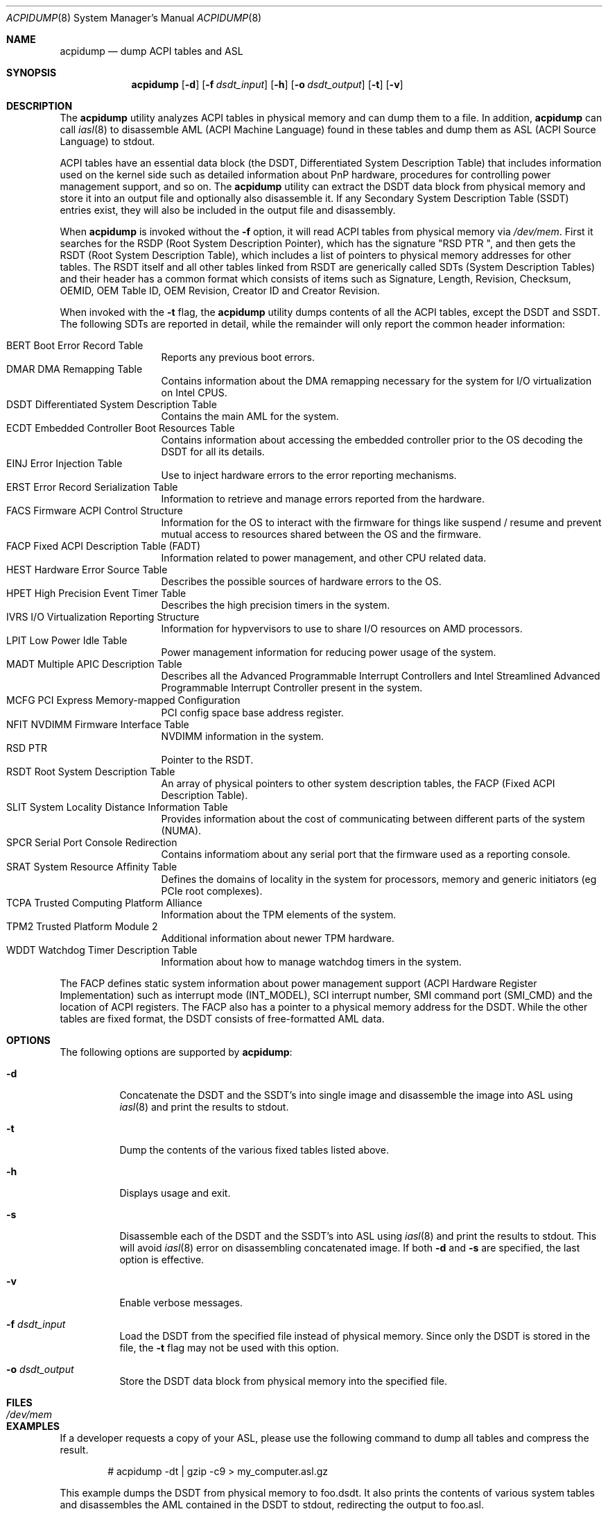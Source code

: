 .\" ACPI (ACPI Package)
.\"
.\" Copyright (c) 1999 Doug Rabson <dfr@FreeBSD.org>
.\" Copyright (c) 2000 Mitsuru IWASAKI <iwasaki@FreeBSD.org>
.\" Copyright (c) 2000 Yasuo YOKOYAMA <yokoyama@jp.FreeBSD.org>
.\" Copyright (c) 2000 Hiroki Sato <hrs@FreeBSD.org>
.\" All rights reserved.
.\"
.\" Redistribution and use in source and binary forms, with or without
.\" modification, are permitted provided that the following conditions
.\" are met:
.\" 1. Redistributions of source code must retain the above copyright
.\"    notice, this list of conditions and the following disclaimer.
.\" 2. Redistributions in binary form must reproduce the above copyright
.\"    notice, this list of conditions and the following disclaimer in the
.\"    documentation and/or other materials provided with the distribution.
.\"
.\" THIS SOFTWARE IS PROVIDED BY THE REGENTS AND CONTRIBUTORS ``AS IS'' AND
.\" ANY EXPRESS OR IMPLIED WARRANTIES, INCLUDING, BUT NOT LIMITED TO, THE
.\" IMPLIED WARRANTIES OF MERCHANTABILITY AND FITNESS FOR A PARTICULAR PURPOSE
.\" ARE DISCLAIMED.  IN NO EVENT SHALL THE REGENTS OR CONTRIBUTORS BE LIABLE
.\" FOR ANY DIRECT, INDIRECT, INCIDENTAL, SPECIAL, EXEMPLARY, OR CONSEQUENTIAL
.\" DAMAGES (INCLUDING, BUT NOT LIMITED TO, PROCUREMENT OF SUBSTITUTE GOODS
.\" OR SERVICES; LOSS OF USE, DATA, OR PROFITS; OR BUSINESS INTERRUPTION)
.\" HOWEVER CAUSED AND ON ANY THEORY OF LIABILITY, WHETHER IN CONTRACT, STRICT
.\" LIABILITY, OR TORT (INCLUDING NEGLIGENCE OR OTHERWISE) ARISING IN ANY WAY
.\" OUT OF THE USE OF THIS SOFTWARE, EVEN IF ADVISED OF THE POSSIBILITY OF
.\" SUCH DAMAGE.
.\"
.Dd October 5, 2024
.Dt ACPIDUMP 8
.Os
.Sh NAME
.Nm acpidump
.Nd dump ACPI tables and ASL
.Sh SYNOPSIS
.Nm
.Op Fl d
.Op Fl f Ar dsdt_input
.Op Fl h
.Op Fl o Ar dsdt_output
.Op Fl t
.Op Fl v
.Sh DESCRIPTION
The
.Nm
utility analyzes ACPI tables in physical memory and can dump them to a file.
In addition,
.Nm
can call
.Xr iasl 8
to disassemble AML
(ACPI Machine Language)
found in these tables and dump them as ASL
(ACPI Source Language)
to stdout.
.Pp
ACPI tables have an essential data block (the DSDT,
Differentiated System Description Table)
that includes information used on the kernel side such as
detailed information about PnP hardware, procedures for controlling
power management support, and so on.
The
.Nm
utility can extract the DSDT data block from physical memory and store it into
an output file and optionally also disassemble it.
If any Secondary System Description Table
(SSDT)
entries exist, they will also be included in the output file and disassembly.
.Pp
When
.Nm
is invoked without the
.Fl f
option, it will read ACPI tables from physical memory via
.Pa /dev/mem .
First it searches for the RSDP
(Root System Description Pointer),
which has the signature
.Qq RSD PTR\ \& ,
and then gets the RSDT
(Root System Description Table),
which includes a list of pointers to physical memory addresses
for other tables.
The RSDT itself and all other tables linked from RSDT are generically
called SDTs
(System Description Tables)
and their header has a common format which consists of items
such as Signature, Length, Revision, Checksum, OEMID, OEM Table ID,
OEM Revision, Creator ID and Creator Revision.
.Pp
When invoked with the
.Fl t
flag, the
.Nm
utility dumps contents of all the ACPI tables, except the DSDT and SSDT.
The following SDTs are reported in detail, while the remainder will only report
the common header information:
.Pp
.Bl -tag -offset indent -width 12345 -compact
.It BERT Boot Error Record Table
Reports any previous boot errors.
.It DMAR DMA Remapping Table
Contains information about the DMA remapping necessary for the system
for I/O virtualization on Intel CPUS.
.It DSDT Differentiated System Description Table
Contains the main AML for the system.
.It ECDT Embedded Controller Boot Resources Table
Contains information about accessing the embedded controller
prior to the OS decoding the DSDT for all its details.
.It EINJ Error Injection Table
Use to inject hardware errors to the error reporting mechanisms.
.It ERST Error Record Serialization Table
Information to retrieve and manage errors reported from the hardware.
.It FACS Firmware ACPI Control Structure
Information for the OS to interact with the firmware for things
like suspend / resume and prevent mutual access to resources
shared between the OS and the firmware.
.It FACP Fixed ACPI Description Table (FADT)
Information related to power management, and other CPU related data.
.It HEST Hardware Error Source Table
Describes the possible sources of hardware errors to the OS.
.It HPET High Precision Event Timer Table
Describes the high precision timers in the system.
.It IVRS I/O Virtualization Reporting Structure
Information for hypvervisors to use to share I/O resources on AMD
processors.
.It LPIT Low Power Idle Table
Power management information for reducing power usage of the system.
.It MADT Multiple APIC Description Table
Describes all the Advanced Programmable Interrupt Controllers and
Intel Streamlined Advanced Programmable Interrupt Controller present
in the system.
.It MCFG PCI Express Memory-mapped Conﬁguration
PCI config space base address register.
.It NFIT NVDIMM Firmware Interface Table
NVDIMM information in the system.
.It RSD PTR
Pointer to the RSDT.
.It RSDT Root System Description Table
An array of physical pointers to other system description tables,
the FACP (Fixed ACPI Description Table).
.It SLIT System Locality Distance Information Table
Provides information about the cost of communicating between different
parts of the system (NUMA).
.It SPCR Serial Port Console Redirection
Contains informatiom about any serial port that the firmware used as
a reporting console.
.It SRAT System Resource Afﬁnity Table
Defines the domains of locality in the system for processors, memory
and generic initiators (eg PCIe root complexes).
.It TCPA Trusted Computing Platform Alliance
Information about the TPM elements of the system.
.It TPM2 Trusted Platform Module 2
Additional information about newer TPM hardware.
.It WDDT Watchdog Timer Description Table
Information about how to manage watchdog timers in the system.
.El
.Pp
The FACP defines static system information about power management support
(ACPI Hardware Register Implementation)
such as interrupt mode (INT_MODEL),
SCI interrupt number, SMI command port (SMI_CMD)
and the location of ACPI registers.
The FACP also has a pointer to a physical memory address for the DSDT.
While the other tables are fixed format,
the DSDT consists of free-formatted AML data.
.Sh OPTIONS
The following options are supported by
.Nm :
.Bl -tag -width indent
.It Fl d
Concatenate the DSDT and the SSDT's into single image and disassemble the image into ASL using
.Xr iasl 8
and print the results to stdout.
.It Fl t
Dump the contents of the various fixed tables listed above.
.It Fl h
Displays usage and exit.
.It Fl s
Disassemble each of the DSDT and the SSDT's into ASL using
.Xr iasl 8
and print the results to stdout.
This will avoid
.Xr iasl 8
error on disassembling concatenated image.
If both
.Fl d
and
.Fl s
are specified, the last option is effective.
.It Fl v
Enable verbose messages.
.It Fl f Ar dsdt_input
Load the DSDT from the specified file instead of physical memory.
Since only the DSDT is stored in the file, the
.Fl t
flag may not be used with this option.
.It Fl o Ar dsdt_output
Store the DSDT data block from physical memory into the specified file.
.El
.Sh FILES
.Bl -tag -width /dev/mem
.It Pa /dev/mem
.El
.Sh EXAMPLES
If a developer requests a copy of your ASL, please use the following
command to dump all tables and compress the result.
.Bd -literal -offset indent
# acpidump -dt | gzip -c9 > my_computer.asl.gz
.Ed
.Pp
This example dumps the DSDT from physical memory to foo.dsdt.
It also prints the contents of various system tables and disassembles
the AML contained in the DSDT to stdout, redirecting the output
to foo.asl.
.Bd -literal -offset indent
# acpidump -t -d -o foo.dsdt > foo.asl
.Ed
.Pp
This example reads a DSDT file and disassembles it to stdout.
Verbose messages are enabled.
.Bd -literal -offset indent
# acpidump -v -d -f foo.dsdt
.Ed
.Sh SEE ALSO
.Xr acpi 4 ,
.Xr mem 4 ,
.Xr acpiconf 8 ,
.Xr acpidb 8 ,
.Xr iasl 8
.Sh HISTORY
The
.Nm
utility first appeared in
.Fx 5.0
and was rewritten to use
.Xr iasl 8
for
.Fx 5.2 .
.Sh AUTHORS
.An Doug Rabson Aq Mt dfr@FreeBSD.org
.An Mitsuru IWASAKI Aq Mt iwasaki@FreeBSD.org
.An Yasuo YOKOYAMA Aq Mt yokoyama@jp.FreeBSD.org
.An Nate Lawson Aq Mt njl@FreeBSD.org
.Pp
.An -nosplit
Some contributions made by
.An Chitoshi Ohsawa Aq Mt ohsawa@catv1.ccn-net.ne.jp ,
.An Takayasu IWANASHI Aq Mt takayasu@wendy.a.perfect-liberty.or.jp ,
.An Yoshihiko SARUMARU Aq Mt mistral@imasy.or.jp ,
.An Hiroki Sato Aq Mt hrs@FreeBSD.org ,
.An Michael Lucas Aq Mt mwlucas@blackhelicopters.org
and
.An Michael Smith Aq Mt msmith@FreeBSD.org .
.Sh BUGS
The current implementation does not dump the BOOT structure or
other miscellaneous tables.
